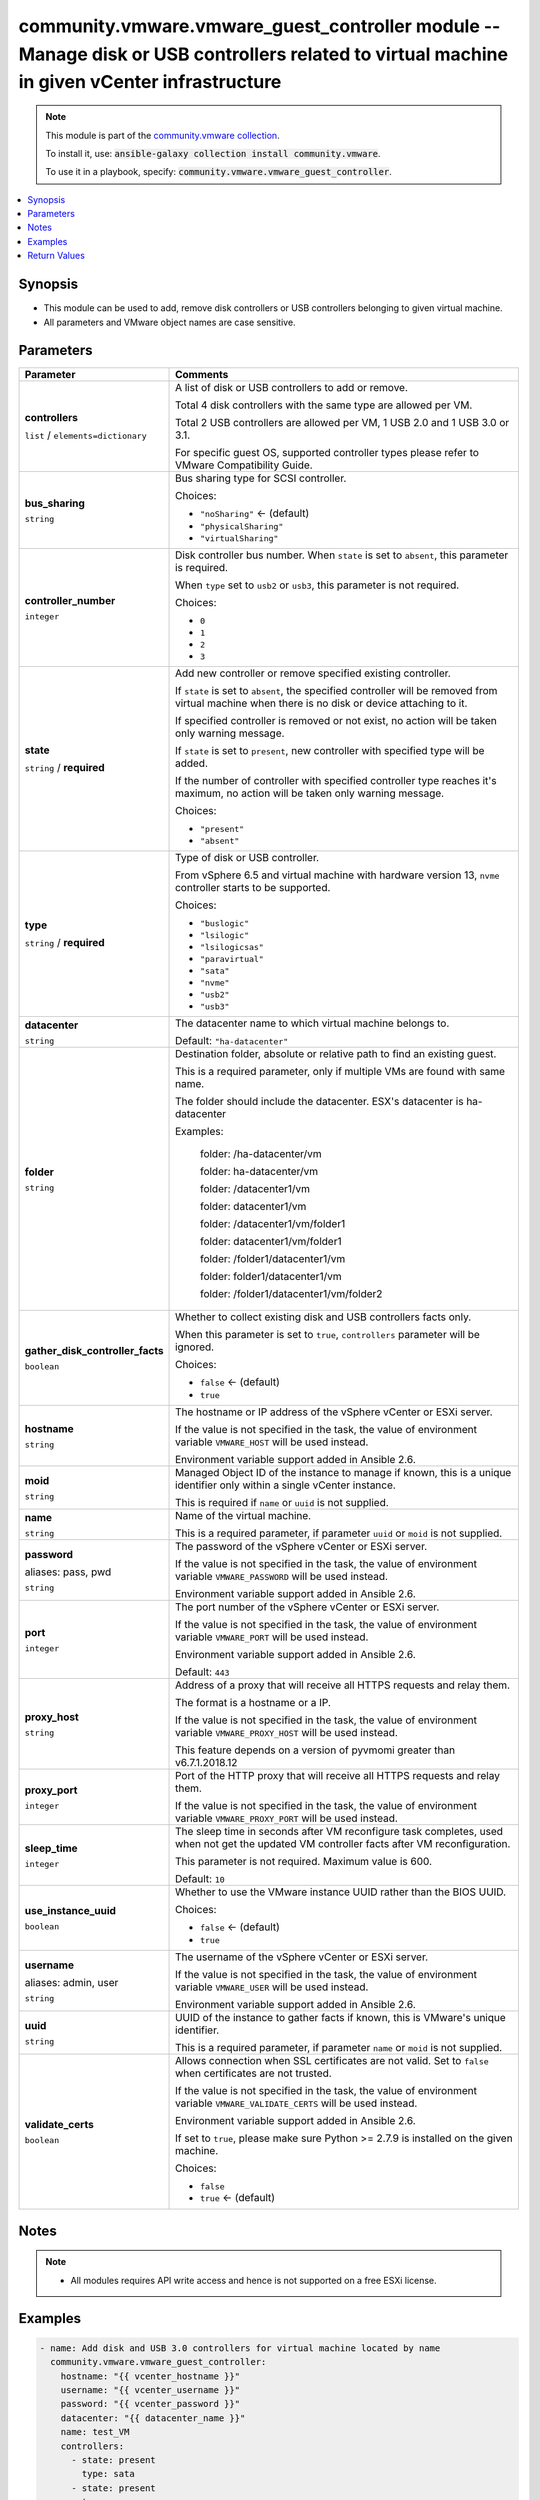 

community.vmware.vmware_guest_controller module -- Manage disk or USB controllers related to virtual machine in given vCenter infrastructure
++++++++++++++++++++++++++++++++++++++++++++++++++++++++++++++++++++++++++++++++++++++++++++++++++++++++++++++++++++++++++++++++++++++++++++

.. note::
    This module is part of the `community.vmware collection <https://galaxy.ansible.com/community/vmware>`_.

    To install it, use: :code:`ansible-galaxy collection install community.vmware`.

    To use it in a playbook, specify: :code:`community.vmware.vmware_guest_controller`.


.. contents::
   :local:
   :depth: 1


Synopsis
--------

- This module can be used to add, remove disk controllers or USB controllers belonging to given virtual machine.
- All parameters and VMware object names are case sensitive.








Parameters
----------

.. list-table::
  :widths: auto
  :header-rows: 1

  * - Parameter
    - Comments

  * - .. raw:: html

        <div style="display: flex;"><div style="flex: 1 0 auto; white-space: nowrap; margin-left: 0.25em;">

      .. _parameter-controllers:

      **controllers**

      :literal:`list` / :literal:`elements=dictionary`

      .. raw:: html

        </div></div>

    - 
      A list of disk or USB controllers to add or remove.

      Total 4 disk controllers with the same type are allowed per VM.

      Total 2 USB controllers are allowed per VM, 1 USB 2.0 and 1 USB 3.0 or 3.1.

      For specific guest OS, supported controller types please refer to VMware Compatibility Guide.


    
  * - .. raw:: html

        <div style="display: flex;"><div style="margin-left: 2em; border-right: 1px solid #000000;"></div><div style="flex: 1 0 auto; white-space: nowrap; margin-left: 0.25em;">

      .. _parameter-controllers/bus_sharing:

      **bus_sharing**

      :literal:`string`

      .. raw:: html

        </div></div>

    - 
      Bus sharing type for SCSI controller.


      Choices:

      - :literal:`"noSharing"` ← (default)
      - :literal:`"physicalSharing"`
      - :literal:`"virtualSharing"`



  * - .. raw:: html

        <div style="display: flex;"><div style="margin-left: 2em; border-right: 1px solid #000000;"></div><div style="flex: 1 0 auto; white-space: nowrap; margin-left: 0.25em;">

      .. _parameter-controllers/controller_number:

      **controller_number**

      :literal:`integer`

      .. raw:: html

        </div></div>

    - 
      Disk controller bus number. When \ :literal:`state`\  is set to \ :literal:`absent`\ , this parameter is required.

      When \ :literal:`type`\  set to \ :literal:`usb2`\  or \ :literal:`usb3`\ , this parameter is not required.


      Choices:

      - :literal:`0`
      - :literal:`1`
      - :literal:`2`
      - :literal:`3`



  * - .. raw:: html

        <div style="display: flex;"><div style="margin-left: 2em; border-right: 1px solid #000000;"></div><div style="flex: 1 0 auto; white-space: nowrap; margin-left: 0.25em;">

      .. _parameter-controllers/state:

      **state**

      :literal:`string` / :strong:`required`

      .. raw:: html

        </div></div>

    - 
      Add new controller or remove specified existing controller.

      If \ :literal:`state`\  is set to \ :literal:`absent`\ , the specified controller will be removed from virtual machine when there is no disk or device attaching to it.

      If specified controller is removed or not exist, no action will be taken only warning message.

      If \ :literal:`state`\  is set to \ :literal:`present`\ , new controller with specified type will be added.

      If the number of controller with specified controller type reaches it's maximum, no action will be taken only warning message.


      Choices:

      - :literal:`"present"`
      - :literal:`"absent"`



  * - .. raw:: html

        <div style="display: flex;"><div style="margin-left: 2em; border-right: 1px solid #000000;"></div><div style="flex: 1 0 auto; white-space: nowrap; margin-left: 0.25em;">

      .. _parameter-controllers/type:

      **type**

      :literal:`string` / :strong:`required`

      .. raw:: html

        </div></div>

    - 
      Type of disk or USB controller.

      From vSphere 6.5 and virtual machine with hardware version 13, \ :literal:`nvme`\  controller starts to be supported.


      Choices:

      - :literal:`"buslogic"`
      - :literal:`"lsilogic"`
      - :literal:`"lsilogicsas"`
      - :literal:`"paravirtual"`
      - :literal:`"sata"`
      - :literal:`"nvme"`
      - :literal:`"usb2"`
      - :literal:`"usb3"`




  * - .. raw:: html

        <div style="display: flex;"><div style="flex: 1 0 auto; white-space: nowrap; margin-left: 0.25em;">

      .. _parameter-datacenter:

      **datacenter**

      :literal:`string`

      .. raw:: html

        </div></div>

    - 
      The datacenter name to which virtual machine belongs to.


      Default: :literal:`"ha-datacenter"`


  * - .. raw:: html

        <div style="display: flex;"><div style="flex: 1 0 auto; white-space: nowrap; margin-left: 0.25em;">

      .. _parameter-folder:

      **folder**

      :literal:`string`

      .. raw:: html

        </div></div>

    - 
      Destination folder, absolute or relative path to find an existing guest.

      This is a required parameter, only if multiple VMs are found with same name.

      The folder should include the datacenter. ESX's datacenter is ha-datacenter

      Examples:

         folder: /ha-datacenter/vm

         folder: ha-datacenter/vm

         folder: /datacenter1/vm

         folder: datacenter1/vm

         folder: /datacenter1/vm/folder1

         folder: datacenter1/vm/folder1

         folder: /folder1/datacenter1/vm

         folder: folder1/datacenter1/vm

         folder: /folder1/datacenter1/vm/folder2



  * - .. raw:: html

        <div style="display: flex;"><div style="flex: 1 0 auto; white-space: nowrap; margin-left: 0.25em;">

      .. _parameter-gather_disk_controller_facts:

      **gather_disk_controller_facts**

      :literal:`boolean`

      .. raw:: html

        </div></div>

    - 
      Whether to collect existing disk and USB controllers facts only.

      When this parameter is set to \ :literal:`true`\ , \ :literal:`controllers`\  parameter will be ignored.


      Choices:

      - :literal:`false` ← (default)
      - :literal:`true`



  * - .. raw:: html

        <div style="display: flex;"><div style="flex: 1 0 auto; white-space: nowrap; margin-left: 0.25em;">

      .. _parameter-hostname:

      **hostname**

      :literal:`string`

      .. raw:: html

        </div></div>

    - 
      The hostname or IP address of the vSphere vCenter or ESXi server.

      If the value is not specified in the task, the value of environment variable \ :literal:`VMWARE\_HOST`\  will be used instead.

      Environment variable support added in Ansible 2.6.



  * - .. raw:: html

        <div style="display: flex;"><div style="flex: 1 0 auto; white-space: nowrap; margin-left: 0.25em;">

      .. _parameter-moid:

      **moid**

      :literal:`string`

      .. raw:: html

        </div></div>

    - 
      Managed Object ID of the instance to manage if known, this is a unique identifier only within a single vCenter instance.

      This is required if \ :literal:`name`\  or \ :literal:`uuid`\  is not supplied.



  * - .. raw:: html

        <div style="display: flex;"><div style="flex: 1 0 auto; white-space: nowrap; margin-left: 0.25em;">

      .. _parameter-name:

      **name**

      :literal:`string`

      .. raw:: html

        </div></div>

    - 
      Name of the virtual machine.

      This is a required parameter, if parameter \ :literal:`uuid`\  or \ :literal:`moid`\  is not supplied.



  * - .. raw:: html

        <div style="display: flex;"><div style="flex: 1 0 auto; white-space: nowrap; margin-left: 0.25em;">

      .. _parameter-pass:
      .. _parameter-password:
      .. _parameter-pwd:

      **password**

      aliases: pass, pwd

      :literal:`string`

      .. raw:: html

        </div></div>

    - 
      The password of the vSphere vCenter or ESXi server.

      If the value is not specified in the task, the value of environment variable \ :literal:`VMWARE\_PASSWORD`\  will be used instead.

      Environment variable support added in Ansible 2.6.



  * - .. raw:: html

        <div style="display: flex;"><div style="flex: 1 0 auto; white-space: nowrap; margin-left: 0.25em;">

      .. _parameter-port:

      **port**

      :literal:`integer`

      .. raw:: html

        </div></div>

    - 
      The port number of the vSphere vCenter or ESXi server.

      If the value is not specified in the task, the value of environment variable \ :literal:`VMWARE\_PORT`\  will be used instead.

      Environment variable support added in Ansible 2.6.


      Default: :literal:`443`


  * - .. raw:: html

        <div style="display: flex;"><div style="flex: 1 0 auto; white-space: nowrap; margin-left: 0.25em;">

      .. _parameter-proxy_host:

      **proxy_host**

      :literal:`string`

      .. raw:: html

        </div></div>

    - 
      Address of a proxy that will receive all HTTPS requests and relay them.

      The format is a hostname or a IP.

      If the value is not specified in the task, the value of environment variable \ :literal:`VMWARE\_PROXY\_HOST`\  will be used instead.

      This feature depends on a version of pyvmomi greater than v6.7.1.2018.12



  * - .. raw:: html

        <div style="display: flex;"><div style="flex: 1 0 auto; white-space: nowrap; margin-left: 0.25em;">

      .. _parameter-proxy_port:

      **proxy_port**

      :literal:`integer`

      .. raw:: html

        </div></div>

    - 
      Port of the HTTP proxy that will receive all HTTPS requests and relay them.

      If the value is not specified in the task, the value of environment variable \ :literal:`VMWARE\_PROXY\_PORT`\  will be used instead.



  * - .. raw:: html

        <div style="display: flex;"><div style="flex: 1 0 auto; white-space: nowrap; margin-left: 0.25em;">

      .. _parameter-sleep_time:

      **sleep_time**

      :literal:`integer`

      .. raw:: html

        </div></div>

    - 
      The sleep time in seconds after VM reconfigure task completes, used when not get the updated VM controller facts after VM reconfiguration.

      This parameter is not required. Maximum value is 600.


      Default: :literal:`10`


  * - .. raw:: html

        <div style="display: flex;"><div style="flex: 1 0 auto; white-space: nowrap; margin-left: 0.25em;">

      .. _parameter-use_instance_uuid:

      **use_instance_uuid**

      :literal:`boolean`

      .. raw:: html

        </div></div>

    - 
      Whether to use the VMware instance UUID rather than the BIOS UUID.


      Choices:

      - :literal:`false` ← (default)
      - :literal:`true`



  * - .. raw:: html

        <div style="display: flex;"><div style="flex: 1 0 auto; white-space: nowrap; margin-left: 0.25em;">

      .. _parameter-admin:
      .. _parameter-user:
      .. _parameter-username:

      **username**

      aliases: admin, user

      :literal:`string`

      .. raw:: html

        </div></div>

    - 
      The username of the vSphere vCenter or ESXi server.

      If the value is not specified in the task, the value of environment variable \ :literal:`VMWARE\_USER`\  will be used instead.

      Environment variable support added in Ansible 2.6.



  * - .. raw:: html

        <div style="display: flex;"><div style="flex: 1 0 auto; white-space: nowrap; margin-left: 0.25em;">

      .. _parameter-uuid:

      **uuid**

      :literal:`string`

      .. raw:: html

        </div></div>

    - 
      UUID of the instance to gather facts if known, this is VMware's unique identifier.

      This is a required parameter, if parameter \ :literal:`name`\  or \ :literal:`moid`\  is not supplied.



  * - .. raw:: html

        <div style="display: flex;"><div style="flex: 1 0 auto; white-space: nowrap; margin-left: 0.25em;">

      .. _parameter-validate_certs:

      **validate_certs**

      :literal:`boolean`

      .. raw:: html

        </div></div>

    - 
      Allows connection when SSL certificates are not valid. Set to \ :literal:`false`\  when certificates are not trusted.

      If the value is not specified in the task, the value of environment variable \ :literal:`VMWARE\_VALIDATE\_CERTS`\  will be used instead.

      Environment variable support added in Ansible 2.6.

      If set to \ :literal:`true`\ , please make sure Python \>= 2.7.9 is installed on the given machine.


      Choices:

      - :literal:`false`
      - :literal:`true` ← (default)





Notes
-----

.. note::
   - All modules requires API write access and hence is not supported on a free ESXi license.


Examples
--------

.. code-block:: yaml+jinja

    
    - name: Add disk and USB 3.0 controllers for virtual machine located by name
      community.vmware.vmware_guest_controller:
        hostname: "{{ vcenter_hostname }}"
        username: "{{ vcenter_username }}"
        password: "{{ vcenter_password }}"
        datacenter: "{{ datacenter_name }}"
        name: test_VM
        controllers:
          - state: present
            type: sata
          - state: present
            type: nvme
          - state: present
            type: usb3
      delegate_to: localhost
      register: disk_controller_facts

    - name: Remove disk controllers and USB 2.0 from virtual machine located by moid
      community.vmware.vmware_guest_controller:
        hostname: "{{ vcenter_hostname }}"
        username: "{{ vcenter_username }}"
        password: "{{ vcenter_password }}"
        datacenter: "{{ datacenter_name }}"
        moid: vm-33
        controllers:
          - state: absent
            controller_number: 1
            type: sata
          - state: absent
            controller_number: 0
            type: nvme
          - state: absent
            type: usb2
      delegate_to: localhost
      register: disk_controller_facts





Return Values
-------------
The following are the fields unique to this module:

.. list-table::
  :widths: auto
  :header-rows: 1

  * - Key
    - Description

  * - .. raw:: html

        <div style="display: flex;"><div style="flex: 1 0 auto; white-space: nowrap; margin-left: 0.25em;">

      .. _return-disk_controller_status:

      **disk_controller_status**

      :literal:`dictionary`

      .. raw:: html

        </div></div>
    - 
      metadata about the virtual machine's existing disk controllers or after adding or removing operation


      Returned: always

      Sample: :literal:`{"nvme": {"0": {"controller\_busnumber": 0, "controller\_controllerkey": 100, "controller\_devicekey": 31000, "controller\_disks\_devicekey": [], "controller\_label": "NVME controller 0", "controller\_summary": "NVME controller 0", "controller\_unitnumber": 30}}, "sata": {"0": {"controller\_busnumber": 0, "controller\_controllerkey": 100, "controller\_devicekey": 15000, "controller\_disks\_devicekey": [16000, 16001], "controller\_label": "SATA controller 0", "controller\_summary": "AHCI", "controller\_unitnumber": 24}}, "scsi": {"0": {"controller\_bus\_sharing": "noSharing", "controller\_busnumber": 0, "controller\_controllerkey": 100, "controller\_devicekey": 1000, "controller\_disks\_devicekey": [2000], "controller\_label": "SCSI controller 0", "controller\_summary": "LSI Logic SAS", "controller\_unitnumber": 3}, "1": {"controller\_bus\_sharing": "physicalSharing", "controller\_busnumber": 1, "controller\_controllerkey": 100, "controller\_devicekey": 1001, "controller\_disks\_devicekey": [], "controller\_label": "SCSI controller 1", "controller\_summary": "VMware paravirtual SCSI", "controller\_unitnumber": 4}}, "usb2": {"0": {"controller\_busnumber": 0, "controller\_controllerkey": 100, "controller\_devicekey": 7000, "controller\_disks\_devicekey": [], "controller\_label": "USB Controller", "controller\_summary": "Auto connect Disabled", "controller\_unitnumber": 22}}}`




Authors
~~~~~~~

- Diane Wang (@Tomorrow9) 



Collection links
~~~~~~~~~~~~~~~~

* `Issue Tracker <https://github.com/ansible-collections/community.vmware/issues?q=is%3Aissue+is%3Aopen+sort%3Aupdated-desc>`__
* `Homepage <https://github.com/ansible-collections/community.vmware>`__
* `Repository (Sources) <https://github.com/ansible-collections/community.vmware.git>`__

